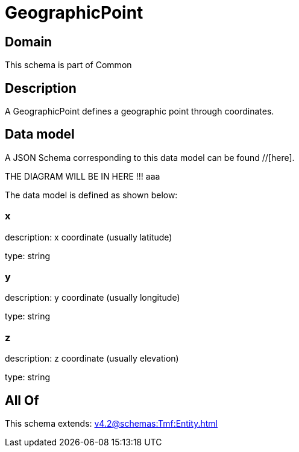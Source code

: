= GeographicPoint

[#domain]
== Domain

This schema is part of Common

[#description]
== Description
A GeographicPoint defines a geographic point through coordinates.


[#data_model]
== Data model

A JSON Schema corresponding to this data model can be found //[here].

THE DIAGRAM WILL BE IN HERE !!!
aaa

The data model is defined as shown below:


=== x
description: x coordinate (usually latitude)

type: string


=== y
description: y coordinate (usually longitude)

type: string


=== z
description: z coordinate (usually elevation)

type: string


[#all_of]
== All Of

This schema extends: xref:v4.2@schemas:Tmf:Entity.adoc[]
